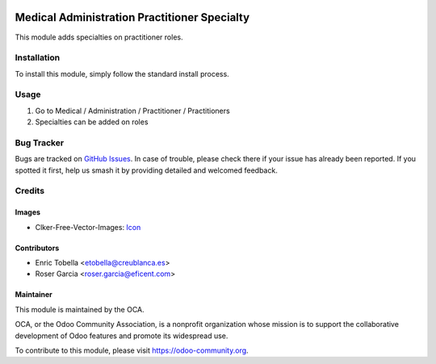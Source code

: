 .. image:: https://img.shields.io/badge/licence-LGPL--3-blue.svg
   :target: https://www.gnu.org/licenses/lgpl-3.0-standalone.html
   :alt: License: LGPL-3

=============================================
Medical Administration Practitioner Specialty
=============================================

This module adds specialties on practitioner roles.

Installation
============

To install this module, simply follow the standard install process.

Usage
=====

#. Go to Medical / Administration / Practitioner / Practitioners
#. Specialties can be added on roles

.. image:: https://odoo-community.org/website/image/ir.attachment/5784_f2813bd/datas
   :alt: Try me on Runbot
   :target: https://runbot.odoo-community.org/runbot/159/11.0

Bug Tracker
===========

Bugs are tracked on
`GitHub Issues <https://github.com/OCA/vertical-medical/issues>`_. In case of
trouble, please check there if your issue has already been reported. If you
spotted it first, help us smash it by providing detailed and welcomed feedback.

Credits
=======

Images
------

* Clker-Free-Vector-Images: `Icon <https://pixabay.com/es/de-salud-medicina-serpiente-alas-304919/>`_

Contributors
------------

* Enric Tobella <etobella@creublanca.es>
* Roser Garcia <roser.garcia@eficent.com>

Maintainer
----------

.. image:: https://odoo-community.org/logo.png
   :alt: Odoo Community Association
   :target: https://odoo-community.org

This module is maintained by the OCA.

OCA, or the Odoo Community Association, is a nonprofit organization whose
mission is to support the collaborative development of Odoo features and
promote its widespread use.

To contribute to this module, please visit https://odoo-community.org.
